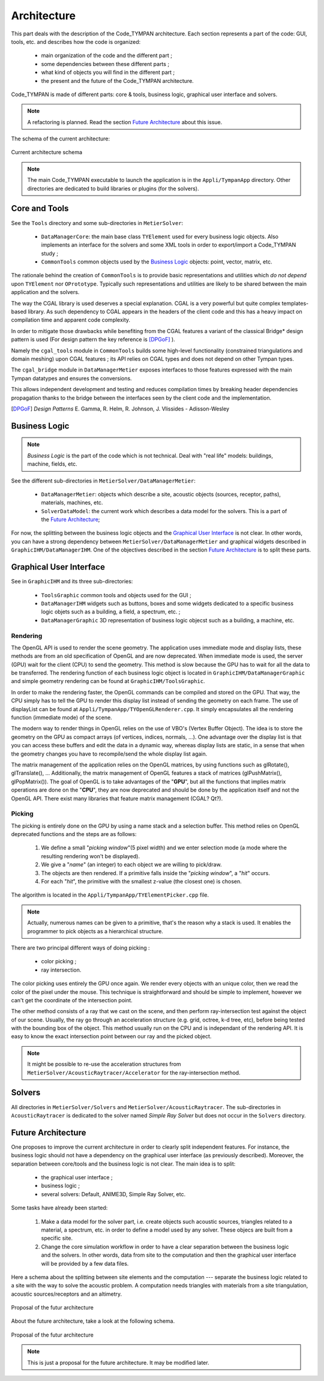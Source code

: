 .. _dev-architecture:

Architecture
============

This part deals with the description of the Code_TYMPAN architecture. Each
section represents a part of the code: GUI, tools, etc. and describes how the
code is organized:

  - main organization of the code and the different part ;
  - some dependencies between these different parts ;
  - what kind of objects you will find in the different part ;
  - the present and the future of the Code_TYMPAN architecture.

Code_TYMPAN is made of different parts: core & tools, business logic, graphical
user interface and solvers.

.. note::

   A refactoring is planned. Read the section `Future Architecture`_ about this
   issue.

The schema of the current architecture:

.. figure:: _static/built_resources/SourcesCurrentArch.png
   :align: center
   :alt: Current architecture schema

   Current architecture schema

.. todo:: write a legend for the previous schema

.. note::

   The main Code_TYMPAN executable to launch the application is in the
   ``Appli/TympanApp`` directory. Other directories are dedicated to build
   libraries or plugins (for the solvers).


Core and Tools
--------------

See the ``Tools`` directory and some sub-directories in ``MetierSolver``:

  - ``DataManagerCore``: the main base class ``TYElement`` used for every
    business logic objects. Also implements an interface for the solvers and some
    XML tools in order to export/import a Code_TYMPAN study ;
  - ``CommonTools`` common objects used by the `Business Logic`_ objects: point,
    vector, matrix, etc.

The rationale behind the creation of ``CommonTools`` is to provide
basic representations and utilities which *do not depend* upon
``TYElement`` nor ``OPrototype``. Typically such representations and
utilities are likely to be shared between the main application and the
solvers.

The way the CGAL library is used deserves a special explanation. CGAL
is a very powerful but quite complex templates-based library. As such
dependency to CGAL appears in the headers of the client code and this
has a heavy impact on compilation time and apparent code complexity.

In order to mitigate those drawbacks while benefiting from the CGAL
features a variant of the classical Bridge* design pattern is used
(For design pattern the key reference is [DPGoF]_ ).

Namely the ``cgal_tools`` module in ``CommonTools`` builds some
high-level functionality (constrained triangulations and domain
meshing) upon CGAL features ; its API relies on CGAL types and does
not depend on other Tympan types.

The ``cgal_bridge`` module in ``DataManagerMetier`` exposes interfaces
to those features expressed with the main Tympan datatypes and ensures
the conversions.

This allows independent development and testing and reduces
compilation times by breaking header dependencies propagation thanks to
the bridge between the interfaces seen by the client code and the
implementation.

.. [DPGoF] *Design Patterns*
           E. Gamma, R. Helm, R. Johnson, J. Vlissides - Adisson-Wesley

Business Logic
--------------

.. note::

   *Business Logic* is the part of the code which is not technical. Deal with
   "real life" models: buildings, machine, fields, etc.

See the different sub-directories in ``MetierSolver/DataManagerMetier``:

  - ``DataManagerMetier``: objects which describe a site, acoustic objects
    (sources, receptor, paths), materials, machines, etc.
  - ``SolverDataModel``: the current work which describes a data model for the
    solvers. This is a part of the `Future Architecture`_;

For now, the splitting between the business logic objects and the `Graphical User
Interface`_ is not clear. In other words, you can have a strong dependency
between ``MetierSolver/DataManagerMetier`` and graphical widgets described in
``GraphicIHM/DataManagerIHM``. One of the objectives described in the section
`Future Architecture`_ is to split these parts.


Graphical User Interface
------------------------

See in ``GraphicIHM`` and its three sub-directories:

 - ``ToolsGraphic`` common tools and objects used for the GUI ;
 - ``DataManagerIHM`` widgets such as buttons, boxes and some widgets dedicated
   to a specific business logic objets such as a building, a field, a spectrum,
   etc. ;
 - ``DataManagerGraphic`` 3D representation of business logic objecst such as a
   building, a machine, etc.

Rendering
`````````

The OpenGL API is used to render the scene geometry. The application uses immediate mode and
display lists, these methods are from an old specification of OpenGL and are now deprecated.
When immediate mode is used, the server (GPU) wait for the client (CPU) to send the geometry.
This method is slow because the GPU has to wait for all the data to be transferred.
The rendering function of each business logic object is located in ``GraphicIHM/DataManagerGraphic``
and simple geometry rendering can be found at ``GraphicIHM/ToolsGraphic``.

In order to make the rendering faster, the OpenGL commands can be compiled and stored on the GPU.
That way, the CPU simply has to tell the GPU to render this display list instead of sending the
geometry on each frame. The use of displayList can be found at ``Appli/TympanApp/TYOpenGLRenderer.cpp``.
It simply encapsulates all the rendering function (immediate mode) of the scene.

The modern way to render things in OpenGL relies on the use of VBO's (Vertex Buffer Object). The idea is
to store the geometry on the GPU as compact arrays (of vertices, indices, normals, ...). One advantage over
the display list is that you can access these buffers and edit the data in a dynamic way, whereas display
lists are static, in a sense that when the geometry changes you have to recompile/send the whole display
list again.

The matrix management of the application relies on the OpenGL matrices, by using functions such as
glRotate(), glTranslate(), ... Additionally, the matrix management of OpenGL features a stack of
matrices (glPushMatrix(), glPopMatrix()).
The goal of OpenGL is to take advantages of the "**GPU**", but all the functions that implies matrix
operations are done on the "**CPU**", they are now deprecated and should be done by the application
itself and not the OpenGL API. There exist many libraries that feature matrix management (CGAL? Qt?).

Picking
```````

The picking is entirely done on the GPU by using a name stack and a selection buffer.
This method relies on OpenGL deprecated functions and the steps are as follows:

 #. We define a small "*picking window*"(5 pixel width) and we enter selection mode
    (a mode where the resulting rendering won't be displayed).
 #. We give a "*name*" (an integer) to each object we are willing to pick/draw.
 #. The objects are then rendered. If a primitive falls inside the "*picking window*", a "*hit*" occurs.
 #. For each "*hit*", the primitive with the smallest z-value (the closest one) is chosen.

The algorithm is located in the ``Appli/TympanApp/TYElementPicker.cpp`` file.

.. note::

   Actually, numerous names can be given to a primitive, that's the reason why a stack is used.
   It enables the programmer to pick objects as a hierarchical structure.

There are two principal different ways of doing picking :

  - color picking ;
  - ray intersection.

The color picking uses entirely the GPU once again. We render every objects with an unique
color, then we read the color of the pixel under the mouse. This technique is straightforward and should
be simple to implement, however we can't get the coordinate of the intersection point.

The other method consists of a ray that we cast on the scene, and then perform ray-intersection
test against the object of our scene. Usually, the ray go through an acceleration structure (e.g. grid,
octree, k-d tree, etc), before being tested with the bounding box of the object. This method usually
run on the CPU and is independant of the rendering API. It is easy to know the exact intersection
point between our ray and the picked object.

.. note::

   It might be possible to re-use the acceleration structures from ``MetierSolver/AcousticRaytracer/Accelerator`` for the ray-intersection method.

Solvers
-------

All directories in ``MetierSolver/Solvers`` and
``MetierSolver/AcousticRaytracer``. The sub-directories in ``AcousticRaytracer``
is dedicated to the solver named *Simple Ray Solver* but does not occur in the
``Solvers`` directory.


Future Architecture
-------------------

One proposes to improve the current architecture in order to clearly split
independent features. For instance, the business logic should not have a
dependency on the graphical user interface (as previously described). Moreover,
the separation between core/tools and the business logic is not clear. The main
idea is to split:

  - the graphical user interface ;
  - business logic ;
  - several solvers: Default, ANIME3D, Simple Ray Solver, etc.

Some tasks have already been started:

 #. Make a data model for the solver part, i.e. create objects such acoustic
    sources, triangles related to a material, a spectrum, etc. in order to
    define a model used by any solver. These objecs are built from a specific
    site.
 #. Change the core simulation workflow in order to have a clear separation
    between the business logic and the solvers. In other words, data from site
    to the computation and then the graphical user interface will be provided by
    a few data files.

Here a schema about the splitting between site elements and the computation ---
separate the business logic related to a site with the way to solve the acoustic
problem. A computation needs triangles with materials from a site triangulation,
acoustic sources/receptors and an altimetry.

.. figure:: _static/built_resources/SiteBDM.png
   :align: center
   :alt: Target architecture schema

   Proposal of the futur architecture


About the future architecture, take a look at the following schema.

.. figure:: _static/built_resources/SourcesTargetArch.png
   :align: center
   :alt: Target architecture schema

   Proposal of the futur architecture

.. note::

   This is just a proposal for the future architecture. It may be modified
   later.

.. todo:: write a legend for the two previous schemas
